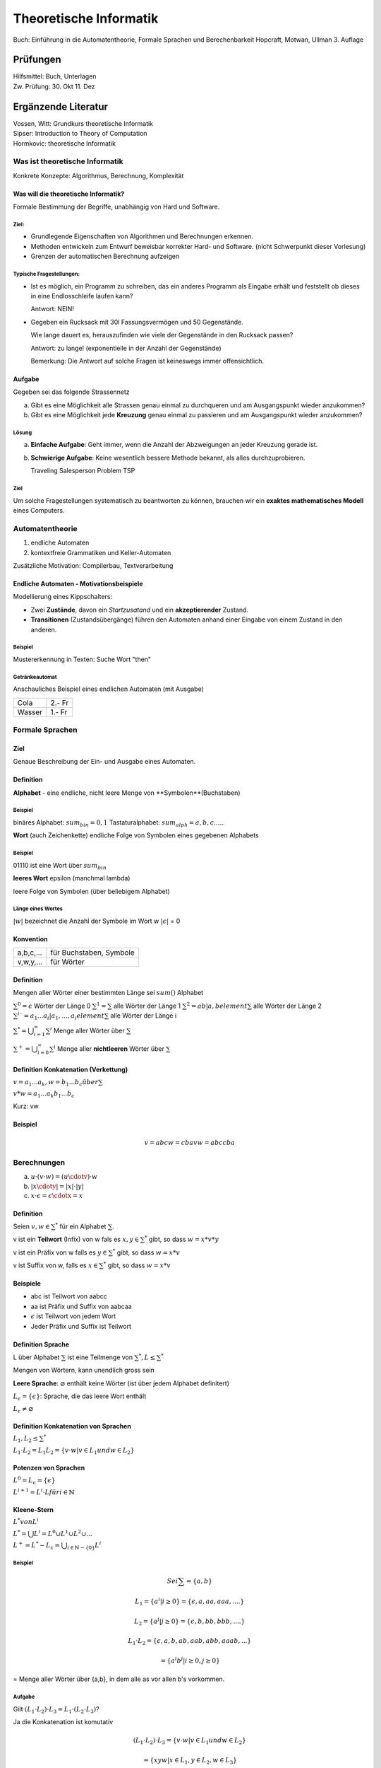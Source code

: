 =======================
Theoretische Informatik
=======================

Buch: Einführung in die Automatentheorie, Formale Sprachen und Berechenbarkeit
Hopcraft, Motwan, Ullman
3. Auflage

Prüfungen
---------
| Hilfsmittel: Buch, Unterlagen
| Zw. Prüfung: 30. Okt 11. Dez

Ergänzende Literatur
--------------------
| Vossen, Witt: Grundkurs theoretische Informatik
| Sipser: Introduction to Theory of Computation
| Hormkovic: theoretische Informatik

Was ist theoretische Informatik
===============================

Konkrete Konzepte: Algorithmus, Berechnung, Komplexität

Was will die theoretische Informatik?
*************************************
Formale Bestimmung der Begriffe, unabhängig von Hard und Software.

Ziel:
~~~~~
* Grundlegende Eigenschaften von Algorithmen und Berechnungen erkennen.
* Methoden entwickeln zum Entwurf beweisbar korrekter Hard- und Software.
  (nicht Schwerpunkt dieser Vorlesung)
* Grenzen der automatischen Berechnung aufzeigen

Typische Fragestellungen:
~~~~~~~~~~~~~~~~~~~~~~~~~
* Ist es möglich, ein Programm zu schreiben, das ein anderes Programm als
  Eingabe erhält und feststellt ob dieses in eine Endlosschleife laufen kann?
  
  Antwort: NEIN!
* Gegeben ein Rucksack mit 30l Fassungsvermögen und 50 Gegenstände.

  Wie lange dauert es, herauszufinden wie viele der Gegenstände in den Rucksack
  passen?
  
  Antwort: zu lange! (exponentielle in der Anzahl der Gegenstände)
  
  Bemerkung: Die Antwort auf solche Fragen ist keineswegs immer offensichtlich.

Aufgabe
*******
Gegeben sei das folgende Strassennetz

.. image:: images/e1graph.jpg

a. Gibt es eine Möglichkeit alle Strassen genau einmal zu durchqueren und am
   Ausgangspunkt wieder anzukommen?
b. Gibt es eine Möglichkeit jede **Kreuzung** genau einmal zu passieren und am
   Ausgangspunkt wieder anzukommen?

Lösung
~~~~~~
a. **Einfache Aufgabe**: Geht immer, wenn die Anzahl der Abzweigungen an jeder
   Kreuzung gerade ist.
b. **Schwierige Aufgabe**: Keine wesentlich bessere Methode bekannt, als alles
   durchzuprobieren.
   
   Traveling Salesperson Problem TSP

Ziel
~~~~
Um solche Fragestellungen systematisch zu beantworten zu können, brauchen wir
ein **exaktes mathematisches Modell** eines Computers.

Automatentheorie
================

1. endliche Automaten
2. kontextfreie Grammatiken und Keller-Automaten

Zusätzliche Motivation: Compilerbau, Textverarbeitung

Endliche Automaten - Motivationsbeispiele
*****************************************

Modellierung eines Kippschalters:

.. image:: images/1kippschalter.jpg

* Zwei **Zustände**, davon ein *Startzusatand* und ein **akzeptierender**
  Zustand.
* **Transitionen** (Zustandsübergänge) führen den Automaten anhand einer Eingabe
  von einem Zustand in den anderen.

Beispiel
~~~~~~~~
Mustererkennung in Texten: Suche Wort "then"

.. image:: images/1then.jpg

Getränkeautomat
~~~~~~~~~~~~~~~
Anschauliches Beispiel eines endlichen Automaten (mit Ausgabe)

====== ======
Cola   2.- Fr
Wasser 1.- Fr
====== ======

Formale Sprachen
================
Ziel
****
Genaue Beschreibung der Ein- und Ausgabe eines Automaten.

Definition
**********
**Alphabet** - eine endliche, nicht leere Menge von **Symbolen**(Buchstaben)

Beispiel
~~~~~~~~

binäres Alphabet: :math:`sum_bin = {0,1}`
Tastaturalphabet: :math:`sum_alph = {a,b,c.....}`

**Wort** (auch Zeichenkette)
endliche Folge von Symbolen eines gegebenen Alphabets

Beispiel
~~~~~~~~
01110 ist eine Wort über :math:`sum_bin`

**leeres Wort** epsilon (manchmal lambda)

leere Folge von Symbolen (über beliebigem Alphabet)

Länge eines Wortes
~~~~~~~~~~~~~~~~~~
:math:`|w|` bezeichnet die Anzahl der Symbole im Wort w
:math:`|\epsilon|` = 0

Konvention
**********
========= =======================
a,b,c,... für Buchstaben, Symbole
v,w,y,... für Wörter
========= =======================

Definition
**********

Mengen aller Wörter einer bestimmten Länge sei :math:`sum()` Alphabet


:math:`{\sum}^0 = {\epsilon}` Wörter der Länge 0
:math:`{\sum}^1 = \sum` alle Wörter der Länge 1
:math:`{\sum}^2 = {ab|a,b element \sum}` alle Wörter der Länge 2
:math:`{\sum}^i`= {a_1...a_i|a_1,...,a_i element \sum}` alle Wörter der Länge i

:math:`{\sum}^* = \bigcup_{i=1}^\infty {\sum}^i` Menge aller Wörter über :math:`\sum`

:math:`{\sum}^+ = \bigcup_{i=0}^\infty {\sum}^i` Menge aller **nichtleeren** Wörter über :math:`\sum`

Definition Konkatenation (Verkettung)
*************************************

:math:`v=a_1...a_k, w=b_1...b_c über \sum`

:math:`v*w = a_1...a_k b_1...b_c`

Kurz: vw

Beispiel
********
.. math::
  v=abc w=cba
  vw= abccba
  
Berechnungen
============
(a) :math:`u\cdot(v\cdot w) = (u\cdotv)\cdot w`
(b) :math:`|x\cdoty| = |x| \cdot |y|`
(c) :math:`x\cdot\epsilon = \epsilon\cdotx = x`
  
Definition
**********
Seien :math:`v,w \in {\sum}^*` für ein Alphabet :math:`\sum`.

v ist ein **Teilwort** (Infix) von w fals es :math:`x,y\in {\sum}^*` gibt, so
dass :math:`w=x*v*y`

v ist ein Präfix von w falls es :math:`y\in{\sum}^*` gibt, so dass :math:`w=x*v`

v ist Suffix von w, falls es :math:`x \in{\sum}^*` gibt, so dass :math:`w=x*v`

Beispiele
*********
* abc ist Teilwort von aabcc
* aa ist Präfix und Suffix von aabcaa
* :math:`\epsilon` ist Teilwort von jedem Wort
* Jeder Präfix und Suffix ist Teilwort

Definition Sprache
******************
L über Alphabet :math:`\sum` ist eine Teilmenge von :math:`{\sum}^*, L\leq{\sum}^*`

Mengen von Wörtern, kann unendlich gross sein

**Leere Sprache**: :math:`\varnothing` enthält keine Wörter (ist über jedem Alphabet definitert)

:math:`L_\epsilon = \{\epsilon\}`: Sprache, die das leere Wort enthält

:math:`L_\epsilon\neq\varnothing`

Definition Konkatenation von Sprachen
*************************************
:math:`L_1,L_2\leq{\sum}^*`

:math:`L_1 \cdot L_2=L_1 L_2 = \{v \cdot w | v \in L_1 und w \in L_2\}`

Potenzen von Sprachen
*********************
:math:`L^0 = L_\epsilon = \{\epsilon\}`

:math:`L^{i+1} = L^i \cdot L für i \in \mathbb{N}`

Kleene-Stern
************
:math:`L^* von L^i`

:math:`L^* = \bigcup L^i = L^0 \cup L^1 \cup L^2 \cup ...`

:math:`L^+ = L^* - L_\epsilon = \bigcup_{i\in\mathbb{N}-\{0\}}L^i`

Beispiel
~~~~~~~~
.. math::
  
  Sei \sum = \{a,b\}
  
  L_1 = \{a^i | i\geq 0\} = \{\epsilon, a, aa, aaa, ....\}
  
  L_2 = \{a^j | j\geq 0\} = \{\epsilon, b, bb, bbb, ....\}
  
  L_1 \cdot L_2 = \{\epsilon, a, b, ab, aab, abb, aaab,...\}
  
  = \{a^i b^j | i \geq 0, j \geq 0\}
  
= Menge aller Wörter über {a,b}, in dem alle as vor allen b's vorkommen.

Aufgabe
~~~~~~~
Gilt :math:`(L_1 \cdot L_2) \cdot L_3 = L_1 \cdot (L_2 \cdot L_3)`?
   
Ja die Konkatenation ist komutativ
   
.. math::
 (L_1 \cdot L_2) \cdot L_3 = \{v \cdot w | v \in L_1 und w \in L_2\}
 
 =\{xyw | x \in L_1, y \in L_2, w \in L_3\}
 
 =\{xz | x \in L_1, z \in L_2 \cdot L_3\}
 
 = L_1 \cdot {L_2 \cdot L_3}
 

Gilt :math:`(L_1 \cup L_2) \cdot L_3 = L_1 \cdot L_3 \cup L_2 \cup L_3`?

.. math::
  (L_1 \cup L_2) \cdot L_3 = \{vw | v \in L_1 \cup L_2, w \in L_3\}
  
  = \{vw | v \in L_1, w \in L_3\} \cup \{vw | v \in L_2, w \in L_3\}
  
  = (L_1 \cdot L_3) \cup (L_2 \cdot L_3)
  
Gilt :math:`(L_1 \cdot L_2) \cup L_3 = (L_1 \cup L_3) \cdot (L_2 \cup L_3)`?

Nein Gegenbeispiel

.. math::
  L_1 = L_2 = \{a\}, L_3 = \{b\}
  
  L_1 \cdot L_2 = \{aa\}
  
  L_1 \cup L_3 = \{a,b\} = L_2 \cup L_3


Gilt :math:`L_1 \cdot L_2 = L_2 \cdot L_1`?
   
Die Konkatenation ist nicht assoziativ

.. math::
  L_1 = \{a\}, L_2 = \{b\}
  L_1 \cdot L_2 = \{ab\} \neq L_2 \cdot L_1 = \{ba\}
  
Bemerkung gilt aber für :math:`\left |\sum \right | = 1`

Definition Entscheidungsproblem
*******************************
Eingabe: Eine Sprache L über einem Alphabet :math:`\sum und ein Wort
:math:`w \in {\sum}^*`

Ausgabe: JA, falls :math:`w \in L`, Nein falls :math:`w \notin L`

Modellierung von vielen alltäglichen Berechnungsproblemen im Formalismus der
formalen Sprachen.

Beispiel Primzahltest
~~~~~~~~~~~~~~~~~~~~~

:math:`\sum = \{0,1\}`
  
  
  L = \left \{ w \in {\sum}^* | w ist Binärdarstellung einer Primzahl \right\}
  
  Eine Zahl p \in \mathbb{N} ist Primzahl genau dann, wenn Bin(p) \in L.
  
Identifizierung von Sprachen als Probleme.